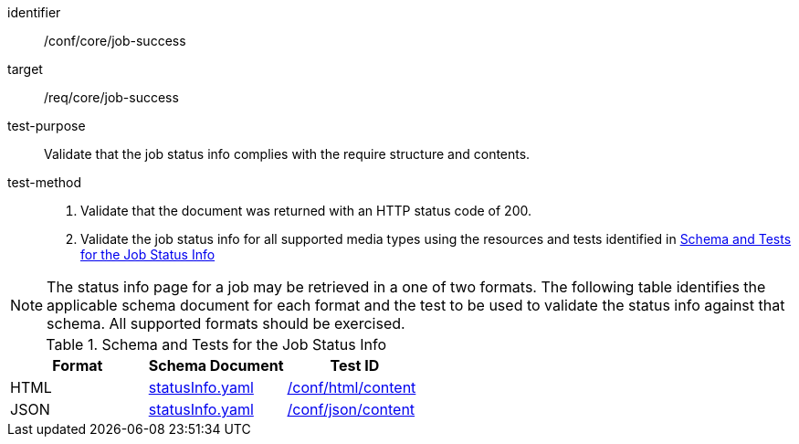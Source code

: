 [[ats_core_job-success]]

[abstract_test]
====
[%metadata]
identifier:: /conf/core/job-success
target:: /req/core/job-success
test-purpose:: Validate that the job status info complies with the require structure and contents.
test-method::
+
--
1. Validate that the document was returned with an HTTP status code of 200.

2. Validate the job status info for all supported media types using the resources and tests identified in <<job-status-info-schema>>
--
====

NOTE: The status info page for a job may be retrieved in a one of two formats. The following table identifies the applicable schema document for each format and the test to be used to validate the status info against that schema. All supported formats should be exercised.

[[job-status-info-schema]]
.Schema and Tests for the Job Status Info
[cols="3",options="header"]
|===
|Format |Schema Document |Test ID
|HTML |link:http://schemas.opengis.net/ogcapi/processes/part1/1.0/openapi/schemas/statusInfo.yaml[statusInfo.yaml] |<<ats_html,/conf/html/content>>
|JSON |link:http://schemas.opengis.net/ogcapi/processes/part1/1.0/openapi/schemas/statusInfo.yaml[statusInfo.yaml] |<<ats_json_content,/conf/json/content>>
|===
